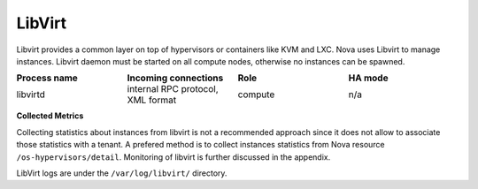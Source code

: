 .. _mg-libvirt:

LibVirt
-------

Libvirt provides a common layer on top of hypervisors or containers
like KVM and LXC. Nova uses Libvirt to manage instances. Libvirt
daemon must be started on all compute nodes, otherwise no instances
can be spawned.

.. list-table::
   :header-rows: 1
   :widths: 20 20 20 20
   :stub-columns: 0
   :class: borderless

   * - Process name
     - Incoming connections
     - Role
     - HA mode

   * - libvirtd
     - internal RPC protocol, XML format
     - compute
     - n/a

**Collected Metrics**

Collecting statistics about instances from libvirt is not a
recommended approach since it does not allow to associate those
statistics with a tenant. A prefered method is to collect instances
statistics from Nova resource ``/os-hypervisors/detail``. Monitoring
of libvirt is further discussed in the appendix.

LibVirt logs are under the ``/var/log/libvirt/`` directory.
